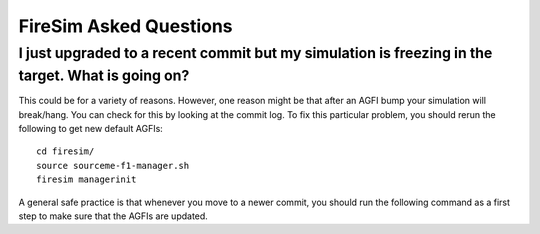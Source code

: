 FireSim Asked Questions
=============================

I just upgraded to a recent commit but my simulation is freezing in the target. What is going on?
----------------------------------------------------------------------------------------------------

This could be for a variety of reasons. However, one reason might be that after an AGFI bump 
your simulation will break/hang. You can check for this by looking at the commit log. To fix
this particular problem, you should rerun the following to get new default AGFIs:

::
    
    cd firesim/
    source sourceme-f1-manager.sh
    firesim managerinit

A general safe practice is that whenever you move to a newer commit, you should run the following command as
a first step to make sure that the AGFIs are updated.
